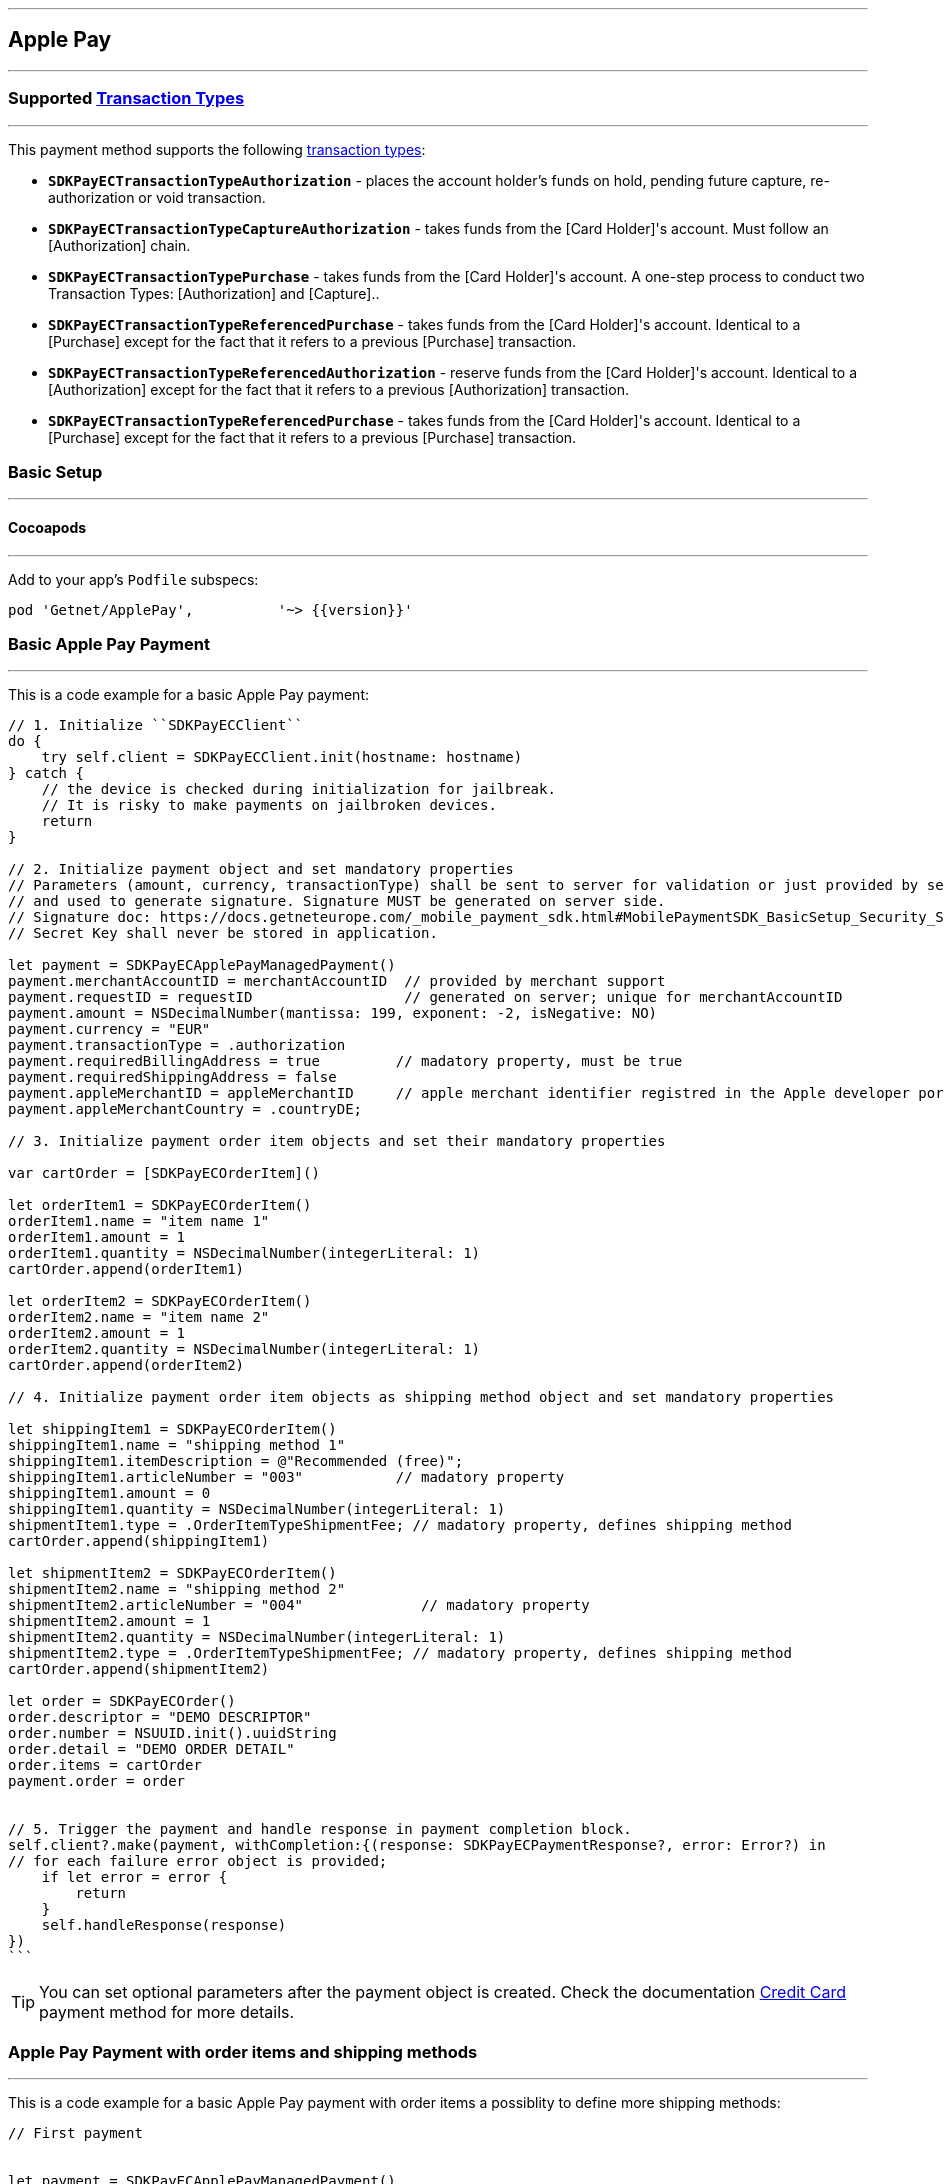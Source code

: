 [#MobilePaymentSDK_iOS_ApplePay]
---
== *Apple Pay*
---

=== Supported https://docs.getneteurope.com/AppendixB.html[Transaction Types]
---

This payment method supports the following
https://docs.getneteurope.com/AppendixB.html[transaction
types]:

* *`SDKPayECTransactionTypeAuthorization`* - places the account holder’s
funds on hold, pending future capture, re-authorization or void
transaction.
* *`SDKPayECTransactionTypeCaptureAuthorization`* - takes funds from the [Card Holder]'s account. Must follow an [Authorization] chain.
* *`SDKPayECTransactionTypePurchase`* - takes funds from the [Card Holder]'s account. A one-step process to conduct two Transaction Types: [Authorization] and [Capture]..
* *`SDKPayECTransactionTypeReferencedPurchase`* - takes funds from the [Card Holder]'s account. Identical to a [Purchase] except for the fact that it refers to a previous [Purchase] transaction.
* *`SDKPayECTransactionTypeReferencedAuthorization`* - reserve funds from the [Card Holder]'s account. Identical to a [Authorization] except for the fact that it refers to a previous [Authorization] transaction.
* *`SDKPayECTransactionTypeReferencedPurchase`* - takes funds from the [Card
Holder]'s account.  Identical to a [Purchase] except for the fact that
it refers to a previous [Purchase] transaction.


[#MobilePaymentSDK_iOS_ApplePay_basic_setup]
=== Basic Setup
---

[#MobilePaymentSDK_iOS_ApplePay_basic_setup_cocoapods]
==== Cocoapods
---

Add to your app’s `Podfile` subspecs:
 
[source,ruby]
----
pod 'Getnet/ApplePay',          '~> {{version}}'
----

[#MobilePaymentSDK_iOS_ApplePay_basic_payment]
=== Basic Apple Pay Payment
---
This is a code example for a basic Apple Pay payment:


[source,swift]
----
// 1. Initialize ``SDKPayECClient``
do {
    try self.client = SDKPayECClient.init(hostname: hostname)
} catch {
    // the device is checked during initialization for jailbreak.
    // It is risky to make payments on jailbroken devices.
    return
}

// 2. Initialize payment object and set mandatory properties
// Parameters (amount, currency, transactionType) shall be sent to server for validation or just provided by server
// and used to generate signature. Signature MUST be generated on server side.
// Signature doc: https://docs.getneteurope.com/_mobile_payment_sdk.html#MobilePaymentSDK_BasicSetup_Security_Signaturev2
// Secret Key shall never be stored in application.

let payment = SDKPayECApplePayManagedPayment()
payment.merchantAccountID = merchantAccountID  // provided by merchant support
payment.requestID = requestID                  // generated on server; unique for merchantAccountID
payment.amount = NSDecimalNumber(mantissa: 199, exponent: -2, isNegative: NO)
payment.currency = "EUR"
payment.transactionType = .authorization
payment.requiredBillingAddress = true         // madatory property, must be true
payment.requiredShippingAddress = false
payment.appleMerchantID = appleMerchantID     // apple merchant identifier registred in the Apple developer portal
payment.appleMerchantCountry = .countryDE;

// 3. Initialize payment order item objects and set their mandatory properties

var cartOrder = [SDKPayECOrderItem]()

let orderItem1 = SDKPayECOrderItem()
orderItem1.name = "item name 1"
orderItem1.amount = 1
orderItem1.quantity = NSDecimalNumber(integerLiteral: 1)
cartOrder.append(orderItem1)

let orderItem2 = SDKPayECOrderItem()
orderItem2.name = "item name 2"
orderItem2.amount = 1
orderItem2.quantity = NSDecimalNumber(integerLiteral: 1)
cartOrder.append(orderItem2)

// 4. Initialize payment order item objects as shipping method object and set mandatory properties

let shippingItem1 = SDKPayECOrderItem()
shippingItem1.name = "shipping method 1"
shippingItem1.itemDescription = @"Recommended (free)";
shippingItem1.articleNumber = "003"           // madatory property
shippingItem1.amount = 0
shippingItem1.quantity = NSDecimalNumber(integerLiteral: 1)
shipmentItem1.type = .OrderItemTypeShipmentFee; // madatory property, defines shipping method
cartOrder.append(shippingItem1)

let shipmentItem2 = SDKPayECOrderItem()
shipmentItem2.name = "shipping method 2"
shipmentItem2.articleNumber = "004"              // madatory property
shipmentItem2.amount = 1
shipmentItem2.quantity = NSDecimalNumber(integerLiteral: 1)
shipmentItem2.type = .OrderItemTypeShipmentFee; // madatory property, defines shipping method
cartOrder.append(shipmentItem2)

let order = SDKPayECOrder()
order.descriptor = "DEMO DESCRIPTOR"
order.number = NSUUID.init().uuidString
order.detail = "DEMO ORDER DETAIL"
order.items = cartOrder
payment.order = order


// 5. Trigger the payment and handle response in payment completion block.
self.client?.make(payment, withCompletion:{(response: SDKPayECPaymentResponse?, error: Error?) in
// for each failure error object is provided;
    if let error = error {
        return
    }
    self.handleResponse(response)
})
```
----

//-

[TIP]
====
You can set optional parameters after the payment object is created. Check the documentation <<CC_Fields, Credit Card>> payment method for more details.
====

//-

[#MobilePaymentSDK_iOS_ApplePay_Order_payment]
=== Apple Pay Payment with order items and shipping methods
---
This is a code example for a basic Apple Pay payment with order items a possiblity to define more shipping methods:

[source,swift]
----
// First payment 


let payment = SDKPayECApplePayManagedPayment()
payment.merchantAccountID = merchantAccountID  
payment.requestID = requestID
payment.amount = NSDecimalNumber(mantissa: 199, exponent: -2, isNegative: NO)
payment.currency = "EUR"
payment.transactionType = .purchase
payment.signature = signature
  
var tokenId: String?

self.client?.make(payment, withCompletion:{(response: SDKPayECPaymentResponse?,error: Error?) in
    // for each failure error object is provided
    if let error = error {
        return
    }
    self.handleResponse(response)
})

// Handle first result
func handleReponse(_ response: SDKPayECPaymentResponse?) {
    guard let response = response else { return }
    self.tokenId = response.cardToken.tokenID
}

// Second payment using token
  
let payment = SDKPayECApplePayManagedPayment()
payment.merchantAccountID = merchantAccountID  
payment.requestID = requestID
payment.parentTransactionID = self.parentTransactionID
payment.amount = NSDecimalNumber(mantissa: 199, exponent: -2, isNegative: NO)
payment.currency = "EUR"
payment.transactionType = .purchase
payment.signature = signature

let token = SDKPayECCardToken()
token.tokenId = tokenId
payment.token = token


self.client?.make(payment, withCompletion:{(response: SDKPayECPaymentResponse?,error: Error?) in
    // for each failure error object is provided
    if let error = error {
        return
    }
    self.handleResponse(response)
})
```
----

//-

[#MobilePaymentSDK_iOS_ApplePay_Capture_Authorization_payment]
=== Capture Apple Pay Payment
---
On a basic level, capture payments have two phases:

[arabic]
. The initial request, which must include:
* transaction type set to
`SDKPayECTransactionTypeAuthorization`

So in order to create a capture autorization payment, you need to:

[arabic]
. Send a initial request with the appropriate transaction type,
. Save the values of
`parentTransactionId`
field generated in this first payment,
. Reference these values in the follow-up request, then send it with
appropriate a amount not a higher as the parent autorization request has it.

This is a code example for a capture Apple Pay payment:
[source,swift]
----
// First payment 

let payment = SDKPayECApplePayManagedPayment()
payment.merchantAccountID = merchantAccountID  // provided by merchant support
payment.requestID = requestID                  // generated on server; unique for merchantAccountID
payment.amount = NSDecimalNumber(mantissa: 200, exponent: -2, isNegative: NO)
payment.currency = "EUR"
payment.transactionType = .authorization
payment.requiredBillingAddress = true         // madatory property, must be true
payment.requiredShippingAddress = false
payment.appleMerchantID = appleMerchantID     // apple merchant identifier registred in the Apple developer portal
payment.appleMerchantCountry = .countryDE;

// 3. Initialize payment order item objects and set their mandatory properties

var cartOrder = [SDKPayECOrderItem]()

let orderItem1 = SDKPayECOrderItem()
orderItem1.name = "item name 1"
orderItem1.amount = 1
orderItem1.quantity = NSDecimalNumber(integerLiteral: 1)
cartOrder.append(orderItem1)

let orderItem2 = SDKPayECOrderItem()
orderItem2.name = "item name 2"
orderItem2.amount = 1
orderItem2.quantity = NSDecimalNumber(integerLiteral: 1)
cartOrder.append(orderItem2)

// 4. Initialize payment order item objects as shipping method object and set mandatory properties

let shippingItem1 = SDKPayECOrderItem()
shippingItem1.name = "shipping method 1"
shippingItem1.itemDescription = @"Recommended (free)";
shippingItem1.articleNumber = "003"           // madatory property
shippingItem1.amount = 0
shippingItem1.quantity = NSDecimalNumber(integerLiteral: 1)
shipmentItem1.type = .OrderItemTypeShipmentFee; // madatory property, defines shipping method
cartOrder.append(shippingItem1)

let shipmentItem2 = SDKPayECOrderItem()
shipmentItem2.name = "shipping method 2"
shipmentItem2.articleNumber = "004"              // madatory property
shipmentItem2.amount = 1
shipmentItem2.quantity = NSDecimalNumber(integerLiteral: 1)
shipmentItem2.type = .OrderItemTypeShipmentFee; // madatory property, defines shipping method
cartOrder.append(shipmentItem2)

let order = SDKPayECOrder()
order.descriptor = "DEMO DESCRIPTOR"
order.number = NSUUID.init().uuidString
order.detail = "DEMO ORDER DETAIL"
order.items = cartOrder
payment.order = order

var parentTransactionID: String?

self.client?.make(payment, withCompletion:{(response: SDKPayECPaymentResponse?,error: Error?) in
    // for each failure error object is provided
    if let error = error {
        return
    }
    self.handleResponse(response)
})

// Handle first result
func handleReponse(_ response: SDKPayECPaymentResponse?) {
    guard let response = response else { return }
    self.parentTransactionID = response.parentTransactionID
}

// Second payment using parentTransactionId

let payment = SDKPayECApplePayManagedPayment()
payment.merchantAccountID = merchantAccountID  // provided by merchant support
payment.requestID = requestID                  // generated on server; unique for merchantAccountID
payment.parentTransactionID = self.parentTransactionID
payment.amount = NSDecimalNumber(mantissa: 100, exponent: -2, isNegative: NO)
payment.currency = "EUR"
payment.transactionType = .captureAuthorization
payment.requiredBillingAddress = true         // madatory property, must be true
payment.requiredShippingAddress = false
payment.appleMerchantID = appleMerchantID     // apple merchant identifier registred in the Apple developer portal
payment.appleMerchantCountry = .countryDE;

// 3. Initialize payment order item objects and set their mandatory properties

var cartOrder = [SDKPayECOrderItem]()

let orderItem1 = SDKPayECOrderItem()
orderItem1.name = "item name 1"
orderItem1.amount = 1
orderItem1.quantity = NSDecimalNumber(integerLiteral: 1)
cartOrder.append(orderItem1)


// 4. Initialize payment order item objects as shipping method object and set mandatory properties

let shippingItem1 = SDKPayECOrderItem()
shippingItem1.name = "shipping method 1"
shippingItem1.itemDescription = @"Recommended (free)";
shippingItem1.articleNumber = "003"           // madatory property
shippingItem1.amount = 0
shippingItem1.quantity = NSDecimalNumber(integerLiteral: 1)
shipmentItem1.type = .OrderItemTypeShipmentFee; // madatory property, defines shipping method
cartOrder.append(shippingItem1)

let order = SDKPayECOrder()
order.descriptor = "DEMO DESCRIPTOR"
order.number = NSUUID.init().uuidString
order.detail = "DEMO ORDER DETAIL"
order.items = cartOrder
payment.order = order

self.client?.make(payment, withCompletion:{(response: SDKPayECPaymentResponse?,error: Error?) in
    // for each failure error object is provided
    if let error = error {
        return
    }
    self.handleResponse(response)
})
```
----


[TIP]
====
Apple Pay payment supports
`SDKPayECPeriodicTypeRecurring`
recurring type. Check the API documentation <<GeneralPlatformFeatures_Transactions_Recurring, Recurring Transaction>> for more details.
====


//-

[#MobilePaymentSDK_iOS_ApplePay_recurring_payment]
=== Recurring Apple Pay Payment
---
On a basic level, recurring payments have two phases:

[arabic]
. The initial request, which must include:
* periodic type set to
`SDKPayECPeriodicTypeRecurring`,
* sequence type set to
`SDKPayECSequenceTypeFirst`.
. The follow-up requests, which must include:
* periodic type set to
`SDKPayECPeriodicTypeRecurring`,
* sequence type set to
`SDKPayECSequenceTypeRecurring`,
* `parentTransactionId` value
from the initial request.

So in order to create a recurring payment, you need to:

[arabic]
. Send a initial request with the appropriate periodic and sequence
flags,
. Save the values of
`parentTransactionId`
field generated in this first payment,
. Reference these values in the follow-up request, then send it with
appropriate periodic and sequence flags.

This is a code example for a first recurring Apple Pay payment:
[source,swift]
----
// First payment 

let firstPeriodicType = SDKPayECPeriodic() 
firstPeriodicType.periodicType = .recurring
firstPeriodicType.sequenceType = .first

let payment = SDKPayECApplePayManagedPayment()
payment.merchantAccountID = merchantAccountID  
payment.requestID = requestID
payment.amount = NSDecimalNumber(mantissa: 199, exponent: -2, isNegative: NO)
payment.currency = "EUR"
payment.transactionType = .authorization
let periodic = SDKPayECPeriodic()
periodic.periodicType = periodicType
periodic.sequenceType = sequenceType
payment.periodic = firstPeriodicType
payment.signature = signature
  
var parentTransactionID: String?

self.client?.make(payment, withCompletion:{(response: SDKPayECPaymentResponse?,error: Error?) in
    // for each failure error object is provided
    if let error = error {
        return
    }
    self.handleResponse(response)
})

// Handle first result
func handleReponse(_ response: SDKPayECPaymentResponse?) {
    guard let response = response else { return }
    self.parentTransactionID = response.parentTransactionID
}

// Second payment using parentTransactionId

let secondPeriodicType = SDKPayECPeriodic()
secondPeriodicType.periodicType = .recurring
secondPeriodicType.sequenceType = .final
  
let payment = SDKPayECApplePayManagedPayment()
payment.merchantAccountID = merchantAccountID  
payment.requestID = requestID
payment.parentTransactionID = self.parentTransactionID
payment.amount = NSDecimalNumber(mantissa: 199, exponent: -2, isNegative: NO)
payment.currency = "EUR"
payment.transactionType = .referencedAutorization

payment.periodic = secondPeriodicType
payment.signature = signature

self.client?.make(payment, withCompletion:{(response: SDKPayECPaymentResponse?,error: Error?) in
    // for each failure error object is provided
    if let error = error {
        return
    }
    self.handleResponse(response)
})
```
----

[#MobilePaymentSDK_iOS_ApplePay_Visualisaton]
=== Visualisation
---
Apple Pay payment supports iOS system visualisation without customization.


[%autowidth, cols="a,a", frame=none, grid=none, role="center"]
|===
| Default

| image::images/07-01-02-integrating-mpsdk-on-ios/iOS/apple-pay-screen.png[Apple Pay Screen, align=center, width=240, height=420]
|
|===
   
//-
